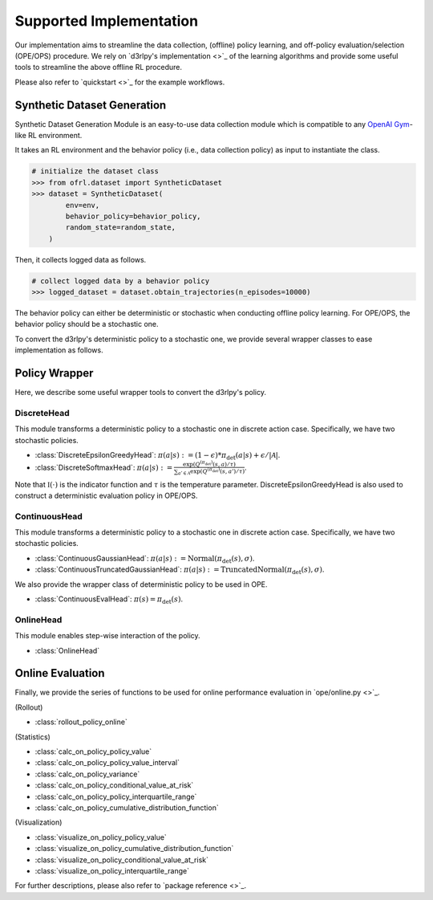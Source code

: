 ==========
Supported Implementation
==========

Our implementation aims to streamline the data collection, (offline) policy learning, and off-policy evaluation/selection (OPE/OPS) procedure.
We rely on `d3rlpy's implementation <>`_ of the learning algorithms and provide some useful tools to streamline the above offline RL procedure.

Please also refer to `quickstart <>`_ for the example workflows.

Synthetic Dataset Generation
~~~~~~~~~~
Synthetic Dataset Generation Module is an easy-to-use data collection module which is compatible to any `OpenAI Gym <https://gym.openai.com>`_-like RL environment.

It takes an RL environment and the behavior policy (i.e., data collection policy) as input to instantiate the class.

.. code-block:: python

    # initialize the dataset class
    >>> from ofrl.dataset import SyntheticDataset
    >>> dataset = SyntheticDataset(
            env=env,
            behavior_policy=behavior_policy,
            random_state=random_state,
        )

Then, it collects logged data as follows.

.. code-block:: python

    # collect logged data by a behavior policy
    >>> logged_dataset = dataset.obtain_trajectories(n_episodes=10000)


The behavior policy can either be deterministic or stochastic when conducting offline policy learning.
For OPE/OPS, the behavior policy should be a stochastic one.

To convert the d3rlpy's deterministic policy to a stochastic one, we provide several wrapper classes to ease implementation as follows.

Policy Wrapper
~~~~~~~~~~

Here, we describe some useful wrapper tools to convert the d3rlpy's policy.

DiscreteHead
----------
This module transforms a deterministic policy to a stochastic one in discrete action case.
Specifically, we have two stochastic policies.

* :class:`DiscreteEpsilonGreedyHead`: :math:`\pi(a | s) := (1 - \epsilon) * \pi_{\mathrm{det}}(a | s) + \epsilon / |\mathcal{A}|`.
* :class:`DiscreteSoftmaxHead`: :math:`\pi(a | s) := \displaystyle \frac{\exp(Q^{(\pi_{\mathrm{det}})}(s, a) / \tau)}{\sum_{a' \in \mathcal{A}} \exp(Q^{(\pi_{\mathrm{det}})}(s, a') / \tau)}`.

Note that :math:`\mathbb{I}(\cdot)` is the indicator function and :math:`\tau` is the temperature parameter.
DiscreteEpsilonGreedyHead is also used to construct a deterministic evaluation policy in OPE/OPS.

ContinuousHead
----------
This module transforms a deterministic policy to a stochastic one in discrete action case.
Specifically, we have two stochastic policies.

* :class:`ContinuousGaussianHead`: :math:`\pi(a | s) := \mathrm{Normal}(\pi_{\mathrm{det}}(s), \sigma)`.
* :class:`ContinuousTruncatedGaussianHead`: :math:`\pi(a | s) := \mathrm{TruncatedNormal}(\pi_{\mathrm{det}}(s), \sigma)`.

We also provide the wrapper class of deterministic policy to be used in OPE.

* :class:`ContinuousEvalHead`: :math:`\pi(s) = \pi_{\mathrm{det}}(s)`.

OnlineHead
----------
This module enables step-wise interaction of the policy.

* :class:`OnlineHead`

Online Evaluation
~~~~~~~~~~
Finally, we provide the series of functions to be used for online performance evaluation in `ope/online.py <>`_.

(Rollout)

* :class:`rollout_policy_online`

(Statistics)

* :class:`calc_on_policy_policy_value`
* :class:`calc_on_policy_policy_value_interval`
* :class:`calc_on_policy_variance`
* :class:`calc_on_policy_conditional_value_at_risk`
* :class:`calc_on_policy_policy_interquartile_range`
* :class:`calc_on_policy_cumulative_distribution_function`

(Visualization)

* :class:`visualize_on_policy_policy_value`
* :class:`visualize_on_policy_cumulative_distribution_function`
* :class:`visualize_on_policy_conditional_value_at_risk`
* :class:`visualize_on_policy_interquartile_range`

For further descriptions, please also refer to `package reference <>`_.
